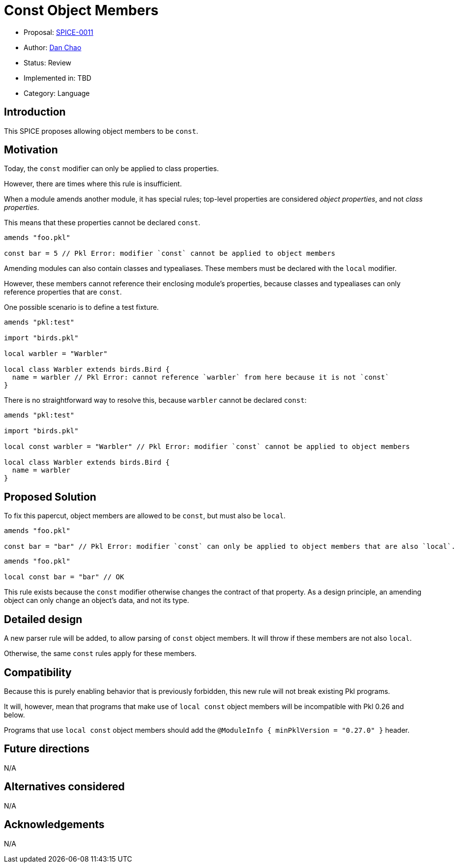 = Const Object Members

* Proposal: link:./SPICE-0011-const-object-members.adoc[SPICE-0011]
* Author: https://github.com/bioball[Dan Chao]
* Status: Review
* Implemented in: TBD
* Category: Language

== Introduction

This SPICE proposes allowing object members to be `const`.

== Motivation

Today, the `const` modifier can only be applied to class properties.

However, there are times where this rule is insufficient.

When a module amends another module, it has special rules; top-level properties are considered _object properties_, and not _class properties_.

This means that these properties cannot be declared `const`.

[source,pkl]
----
amends "foo.pkl"

const bar = 5 // Pkl Error: modifier `const` cannot be applied to object members
----

Amending modules can also contain classes and typealiases.
These members must be declared with the `local` modifier.

However, these members cannot reference their enclosing module's properties, because classes and typealiases can only reference properties that are `const`.

One possible scenario is to define a test fixture.

[source,pkl]
----
amends "pkl:test"

import "birds.pkl"

local warbler = "Warbler"

local class Warbler extends birds.Bird {
  name = warbler // Pkl Error: cannot reference `warbler` from here because it is not `const`
}
----

There is no straightforward way to resolve this, because `warbler` cannot be declared `const`:

[source,pkl]
----
amends "pkl:test"

import "birds.pkl"

local const warbler = "Warbler" // Pkl Error: modifier `const` cannot be applied to object members

local class Warbler extends birds.Bird {
  name = warbler
}
----

== Proposed Solution

To fix this papercut, object members are allowed to be `const`, but must also be `local`.

[source,pkl]
----
amends "foo.pkl"

const bar = "bar" // Pkl Error: modifier `const` can only be applied to object members that are also `local`.
----

[source,pkl]
----
amends "foo.pkl"

local const bar = "bar" // OK
----

This rule exists because the `const` modifier otherwise changes the contract of that property.
As a design principle, an amending object can only change an object's data, and not its type.

== Detailed design

A new parser rule will be added, to allow parsing of `const` object members.
It will throw if these members are not also `local`.

Otherwise, the same `const` rules apply for these members.

== Compatibility

Because this is purely enabling behavior that is previously forbidden, this new rule will not break existing Pkl programs.

It will, however, mean that programs that make use of `local const` object members will be incompatible with Pkl 0.26 and below.

Programs that use `local const` object members should add the `@ModuleInfo { minPklVersion = "0.27.0" }` header.

== Future directions

N/A

== Alternatives considered

N/A

== Acknowledgements

N/A